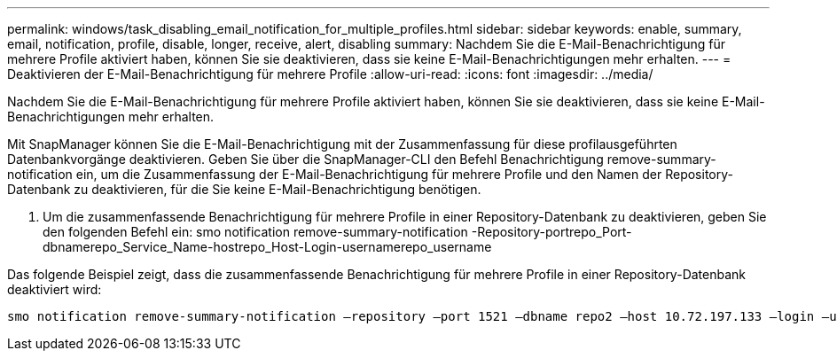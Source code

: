 ---
permalink: windows/task_disabling_email_notification_for_multiple_profiles.html 
sidebar: sidebar 
keywords: enable, summary, email, notification, profile, disable, longer, receive, alert, disabling 
summary: Nachdem Sie die E-Mail-Benachrichtigung für mehrere Profile aktiviert haben, können Sie sie deaktivieren, dass sie keine E-Mail-Benachrichtigungen mehr erhalten. 
---
= Deaktivieren der E-Mail-Benachrichtigung für mehrere Profile
:allow-uri-read: 
:icons: font
:imagesdir: ../media/


[role="lead"]
Nachdem Sie die E-Mail-Benachrichtigung für mehrere Profile aktiviert haben, können Sie sie deaktivieren, dass sie keine E-Mail-Benachrichtigungen mehr erhalten.

Mit SnapManager können Sie die E-Mail-Benachrichtigung mit der Zusammenfassung für diese profilausgeführten Datenbankvorgänge deaktivieren. Geben Sie über die SnapManager-CLI den Befehl Benachrichtigung remove-summary-notification ein, um die Zusammenfassung der E-Mail-Benachrichtigung für mehrere Profile und den Namen der Repository-Datenbank zu deaktivieren, für die Sie keine E-Mail-Benachrichtigung benötigen.

. Um die zusammenfassende Benachrichtigung für mehrere Profile in einer Repository-Datenbank zu deaktivieren, geben Sie den folgenden Befehl ein: smo notification remove-summary-notification -Repository-portrepo_Port-dbnamerepo_Service_Name-hostrepo_Host-Login-usernamerepo_username


Das folgende Beispiel zeigt, dass die zusammenfassende Benachrichtigung für mehrere Profile in einer Repository-Datenbank deaktiviert wird:

[listing]
----

smo notification remove-summary-notification –repository –port 1521 –dbname repo2 –host 10.72.197.133 –login –username oba5
----